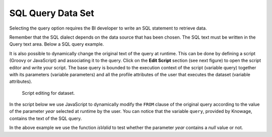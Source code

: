 SQL Query Data Set
#############

Selecting the query option requires the BI developer to write an SQL statement to retrieve data.

Remember that the SQL dialect depends on the data source that has been chosen. The SQL text must be written in the Query text area. Below a SQL query example.

.. code-block:: sql
         :caption: SQL query example
         :linenos:

          SELECT p.media_type as MEDIA, sum(s.store_sales) as SALES
          FROM sales_fact_1998 s
          JOIN promotion p on s.promotion_id=p.promotion_id
          GROUP BY p.media_type

It is also possible to dynamically change the original text of the query at runtime. This can be done by defining a script (Groovy or JavaScript) and associating it to the query. Click on the **Edit Script** section (see next figure) to open the script editor and write your script. The base query is bounded to the execution context of the script (variable query) together with its parameters (variable parameters) and all the profile attributes of the user that executes the dataset (variable attributes).

.. _scripteditingdataset:
.. figure:: media/image31.png

    Script editing for dataset.

In the script below we use JavaScript to dynamically modify the ``FROM`` clause of the original query according to the value of the parameter *year* selected at runtime by the user. You can notice that the variable ``query``, provided by Knowage, contains the text of the SQL query.

.. code-block:: javascript
         :caption:  Example of a script in a *Query* dataset
         :linenos:

          if(isValid('year')) {		  
		    if( parameters.get('year') == 1997 ) {
                  query = query.replace('FROM sales_fact_1998', 'FROM sales_fact_1997');
              } else { 
                  query = query; // do nothing
              }
            }	  

In the above example we use the function *isValid* to test whether the parameter *year* contains a *null* value or not.
